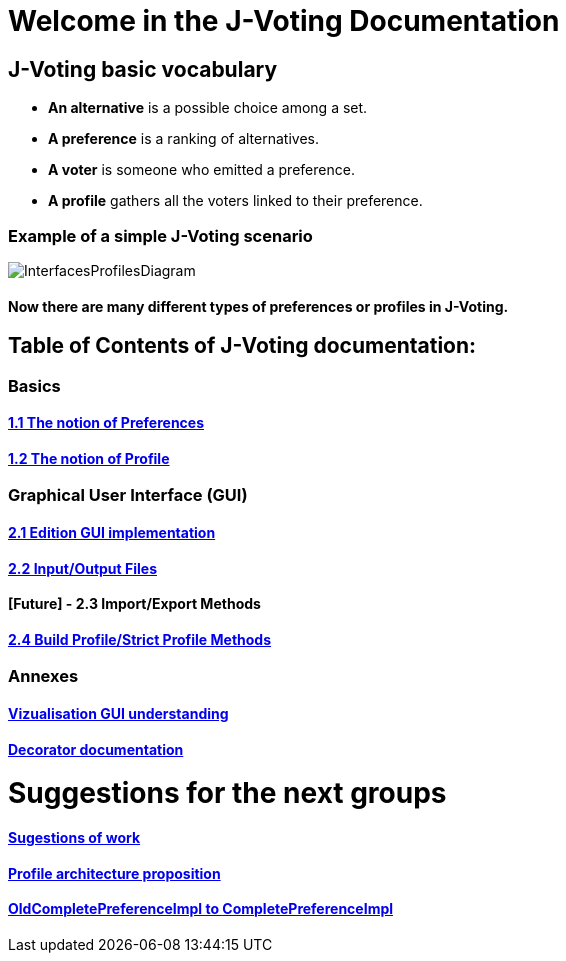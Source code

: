 = Welcome in the J-Voting Documentation 

== J-Voting basic vocabulary

- *An alternative* is a possible choice among a set.
- *A preference* is a ranking of alternatives.
- *A voter* is someone who emitted a preference. 
- *A profile* gathers all the voters linked to their preference. 

=== Example of a simple J-Voting scenario 
image:./assets/j-voting-example.png[InterfacesProfilesDiagram]


==== Now there are many different types of preferences or profiles in J-Voting.

== *Table of Contents of J-Voting documentation:*

=== Basics
==== link:chapters/preferenceInterfaces.adoc[1.1 The notion of Preferences]
==== link:chapters/profileInterfaces.adoc[1.2 The notion of Profile]

=== Graphical User Interface (GUI)
==== link:chapters/NewGUI.adoc[2.1 Edition GUI implementation]
==== link:chapters/GUIInputFiles.adoc[2.2 Input/Output Files]
==== [Future] - 2.3 Import/Export Methods
==== link:chapters/BuildProfileMethods.adoc[2.4 Build Profile/Strict Profile Methods]

=== Annexes
==== link:chapters/OldGUI.adoc[Vizualisation GUI understanding]
==== link:chapters/decorator.adoc[Decorator documentation]

= Suggestions for the next groups 

==== link:chapters/Sugestions.adoc[Sugestions of work]
==== link:chapters/profileArchitecture.adoc[Profile architecture proposition]
==== link:chapters/FromOldCompletePreferenceImplToCompletePreferenceImpl.adoc[OldCompletePreferenceImpl to CompletePreferenceImpl]
